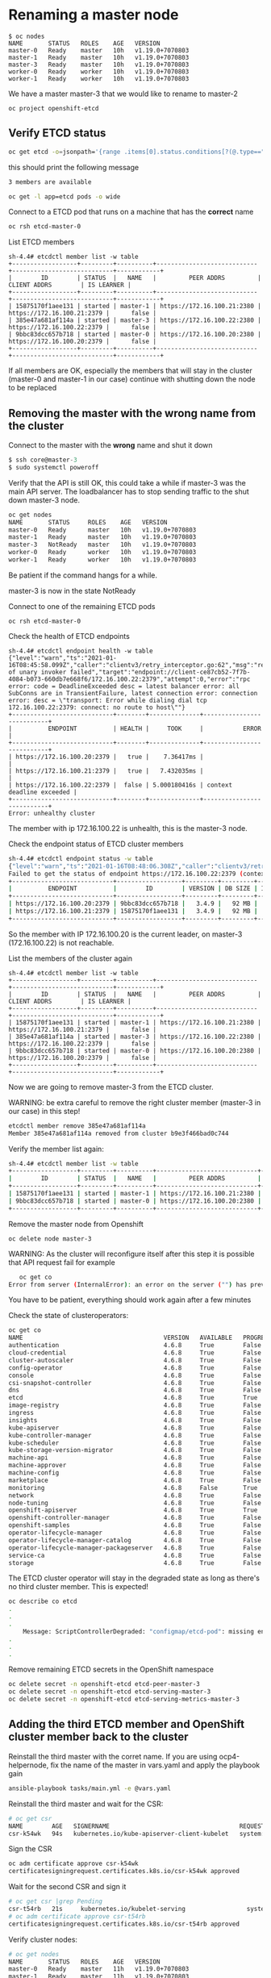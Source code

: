* Renaming a master node

  #+begin_src
$ oc nodes
NAME       STATUS   ROLES    AGE   VERSION
master-0   Ready    master   10h   v1.19.0+7070803
master-1   Ready    master   10h   v1.19.0+7070803
master-3   Ready    master   10h   v1.19.0+7070803
worker-0   Ready    worker   10h   v1.19.0+7070803
worker-1   Ready    worker   10h   v1.19.0+7070803
  #+end_src

  We have a master master-3 that we would like to rename to master-2

  #+begin_src
oc project openshift-etcd
  #+end_src

** Verify ETCD status

   #+begin_src sh
oc get etcd -o=jsonpath='{range .items[0].status.conditions[?(@.type=="EtcdMembersAvailable")]}{.message}{"\n"}'
   #+end_src

   this should print the following message

   #+begin_src sh
3 members are available
   #+end_src

   #+begin_src sh
oc get -l app=etcd pods -o wide
   #+end_src

   Connect to a ETCD pod that runs on a machine that has the *correct* name

   #+begin_src sh
oc rsh etcd-master-0
   #+end_src

   List ETCD members

   #+begin_src
sh-4.4# etcdctl member list -w table
+------------------+---------+----------+----------------------------+----------------------------+------------+
|        ID        | STATUS  |   NAME   |         PEER ADDRS         |        CLIENT ADDRS        | IS LEARNER |
+------------------+---------+----------+----------------------------+----------------------------+------------+
| 15875170f1aee131 | started | master-1 | https://172.16.100.21:2380 | https://172.16.100.21:2379 |      false |
| 385e47a681af114a | started | master-3 | https://172.16.100.22:2380 | https://172.16.100.22:2379 |      false |
| 9bbc83dcc657b718 | started | master-0 | https://172.16.100.20:2380 | https://172.16.100.20:2379 |      false |
+------------------+---------+----------+----------------------------+----------------------------+------------+
   #+end_src

   If all members are OK, especially the members that will stay in the
   cluster (master-0 and master-1 in our case) continue with shutting
   down the node to be replaced

** Removing the master with the wrong name from the cluster

   Connect to the master with the *wrong* name and shut it down

   #+begin_src h
$ ssh core@master-3
$ sudo systemctl poweroff
   #+end_src

   Verify that the API is still OK, this could take a while if master-3 was the main API server. The loadbalancer has to stop sending
   traffic to the shut down master-3 node.

   #+begin_src sh
oc get nodes
NAME       STATUS     ROLES    AGE   VERSION
master-0   Ready      master   10h   v1.19.0+7070803
master-1   Ready      master   10h   v1.19.0+7070803
master-3   NotReady   master   10h   v1.19.0+7070803
worker-0   Ready      worker   10h   v1.19.0+7070803
worker-1   Ready      worker   10h   v1.19.0+7070803
   #+end_src

   Be patient if the command hangs for a while.

   master-3 is now in the state NotReady

   Connect to one of the remaining ETCD pods

   #+begin_src
oc rsh etcd-master-0
   #+end_src

   Check the health of ETCD endpoints

   #+begin_src
sh-4.4# etcdctl endpoint health -w table
{"level":"warn","ts":"2021-01-16T08:45:58.099Z","caller":"clientv3/retry_interceptor.go:62","msg":"retrying of unary invoker failed","target":"endpoint://client-ce87cb52-7f7b-4084-b073-660db7e668f6/172.16.100.22:2379","attempt":0,"error":"rpc error: code = DeadlineExceeded desc = latest balancer error: all SubConns are in TransientFailure, latest connection error: connection error: desc = \"transport: Error while dialing dial tcp 172.16.100.22:2379: connect: no route to host\""}
+----------------------------+--------+--------------+---------------------------+
|          ENDPOINT          | HEALTH |     TOOK     |           ERROR           |
+----------------------------+--------+--------------+---------------------------+
| https://172.16.100.20:2379 |   true |    7.36417ms |                           |
| https://172.16.100.21:2379 |   true |   7.432035ms |                           |
| https://172.16.100.22:2379 |  false | 5.000180416s | context deadline exceeded |
+----------------------------+--------+--------------+---------------------------+
Error: unhealthy cluster
   #+end_src

   The member with ip 172.16.100.22 is unhealth, this is the master-3 node.

   Check the endpoint status of ETCD cluster members

   #+begin_src sh
sh-4.4# etcdctl endpoint status -w table
{"level":"warn","ts":"2021-01-16T08:48:06.308Z","caller":"clientv3/retry_interceptor.go:62","msg":"retrying of unary invoker failed","target":"passthrough:///https://172.16.100.22:2379","attempt":0,"error":"rpc error: code = DeadlineExceeded desc = latest balancer error: connection error: desc = \"transport: Error while dialing dial tcp 172.16.100.22:2379: connect: no route to host\""}
Failed to get the status of endpoint https://172.16.100.22:2379 (context deadline exceeded)
+----------------------------+------------------+---------+---------+-----------+------------+-----------+------------+--------------------+--------+
|          ENDPOINT          |        ID        | VERSION | DB SIZE | IS LEADER | IS LEARNER | RAFT TERM | RAFT INDEX | RAFT APPLIED INDEX | ERRORS |
+----------------------------+------------------+---------+---------+-----------+------------+-----------+------------+--------------------+--------+
| https://172.16.100.20:2379 | 9bbc83dcc657b718 |   3.4.9 |   92 MB |      true |      false |        12 |     258518 |             258518 |        |
| https://172.16.100.21:2379 | 15875170f1aee131 |   3.4.9 |   92 MB |     false |      false |        12 |     258518 |             258518 |        |
+----------------------------+------------------+---------+---------+-----------+------------+-----------+------------+--------------------+--------+
   #+end_src

   So the member with IP 172.16.100.20 is the current leader, on master-3 (172.16.100.22) is not reachable.

   List the members of the cluster again

      #+begin_src
sh-4.4# etcdctl member list -w table
+------------------+---------+----------+----------------------------+----------------------------+------------+
|        ID        | STATUS  |   NAME   |         PEER ADDRS         |        CLIENT ADDRS        | IS LEARNER |
+------------------+---------+----------+----------------------------+----------------------------+------------+
| 15875170f1aee131 | started | master-1 | https://172.16.100.21:2380 | https://172.16.100.21:2379 |      false |
| 385e47a681af114a | started | master-3 | https://172.16.100.22:2380 | https://172.16.100.22:2379 |      false |
| 9bbc83dcc657b718 | started | master-0 | https://172.16.100.20:2380 | https://172.16.100.20:2379 |      false |
+------------------+---------+----------+----------------------------+----------------------------+------------+
   #+end_src

   Now we are going to remove master-3 from the ETCD cluster.

   WARNING: be extra careful to remove the right cluster member (master-3 in our case) in this step!

   #+begin_src sh
etcdctl member remove 385e47a681af114a
Member 385e47a681af114a removed from cluster b9e3f466bad0c744
   #+end_src

   Verify the member list again:

   #+begin_src sh
sh-4.4# etcdctl member list -w table
+------------------+---------+----------+----------------------------+----------------------------+------------+
|        ID        | STATUS  |   NAME   |         PEER ADDRS         |        CLIENT ADDRS        | IS LEARNER |
+------------------+---------+----------+----------------------------+----------------------------+------------+
| 15875170f1aee131 | started | master-1 | https://172.16.100.21:2380 | https://172.16.100.21:2379 |      false |
| 9bbc83dcc657b718 | started | master-0 | https://172.16.100.20:2380 | https://172.16.100.20:2379 |      false |
+------------------+---------+----------+----------------------------+----------------------------+------------+
   #+end_src

   Remove the master node from Openshift

   #+begin_src
oc delete node master-3
   #+end_src

   WARNING: As the cluster will reconfigure itself after this step it is possible that API request fail
   for example
   #+begin_src sh
   oc get co
Error from server (InternalError): an error on the server ("") has prevented the request from succeeding (get clusteroperators.config.openshift.io)
   #+end_src

   You have to be patient, everything should work again after a few minutes

   Check the state of clusteroperators:

#+begin_src sh
oc get co
NAME                                       VERSION   AVAILABLE   PROGRESSING   DEGRADED   SINCE
authentication                             4.6.8     True        False         False      15m
cloud-credential                           4.6.8     True        False         False      10h
cluster-autoscaler                         4.6.8     True        False         False      10h
config-operator                            4.6.8     True        False         False      10h
console                                    4.6.8     True        False         False      9h
csi-snapshot-controller                    4.6.8     True        False         False      9h
dns                                        4.6.8     True        False         False      10h
etcd                                       4.6.8     True        True          False      10h
image-registry                             4.6.8     True        False         False      10h
ingress                                    4.6.8     True        False         False      10h
insights                                   4.6.8     True        False         False      10h
kube-apiserver                             4.6.8     True        False         False      10h
kube-controller-manager                    4.6.8     True        False         False      10h
kube-scheduler                             4.6.8     True        False         False      10h
kube-storage-version-migrator              4.6.8     True        False         False      9h
machine-api                                4.6.8     True        False         False      10h
machine-approver                           4.6.8     True        False         False      10h
machine-config                             4.6.8     True        False         False      2m34s
marketplace                                4.6.8     True        False         False      9h
monitoring                                 4.6.8     False       True          True       2m23s
network                                    4.6.8     True        False         False      10h
node-tuning                                4.6.8     True        False         False      10h
openshift-apiserver                        4.6.8     True        True          False      15m
openshift-controller-manager               4.6.8     True        False         False      10h
openshift-samples                          4.6.8     True        False         False      10h
operator-lifecycle-manager                 4.6.8     True        False         False      10h
operator-lifecycle-manager-catalog         4.6.8     True        False         False      10h
operator-lifecycle-manager-packageserver   4.6.8     True        False         False      9h
service-ca                                 4.6.8     True        False         False      10h
storage                                    4.6.8     True        False         False      10h
#+end_src

   The ETCD cluster operator will stay in the degraded state as long as there's no third cluster member. This is expected!

   #+begin_src sh
oc describe co etcd
.
.
.
    Message: ScriptControllerDegraded: "configmap/etcd-pod": missing env var values EnvVarControllerDegraded: at least three nodes are required to have a valid configuration
.
.
.
   #+end_src

   Remove remaining ETCD secrets in the OpenShift namespace

   #+begin_src sh
oc delete secret -n openshift-etcd etcd-peer-master-3
oc delete secret -n openshift-etcd etcd-serving-master-3
oc delete secret -n openshift-etcd etcd-serving-metrics-master-3
   #+end_src

** Adding the third ETCD member and OpenShift cluster member back to the cluster

   Reinstall the third master with the corret name. If you are using ocp4-helpernode, fix the name of the master in vars.yaml and apply the playbook gain

   #+begin_src sh
ansible-playbook tasks/main.yml -e @vars.yaml
   #+end_src

   Reinstall the third master and wait for the CSR:

   #+begin_src sh
# oc get csr
NAME        AGE   SIGNERNAME                                    REQUESTOR                                                                   CONDITION
csr-k54wk   94s   kubernetes.io/kube-apiserver-client-kubelet   system:serviceaccount:openshift-machine-config-operator:node-bootstrapper   Pending
   #+end_src

   Sign the CSR

   #+begin_src sh
oc adm certificate approve csr-k54wk
certificatesigningrequest.certificates.k8s.io/csr-k54wk approved
   #+end_src

   Wait for the second CSR and sign it

   #+begin_src sh
# oc get csr |grep Pending
csr-t54rb   21s     kubernetes.io/kubelet-serving                 system:node:master-2                                                        Pending
# oc adm certificate approve csr-t54rb
certificatesigningrequest.certificates.k8s.io/csr-t54rb approved
   #+end_src

   Verify cluster nodes:

   #+begin_src sh
# oc get nodes
NAME       STATUS   ROLES    AGE   VERSION
master-0   Ready    master   11h   v1.19.0+7070803
master-1   Ready    master   11h   v1.19.0+7070803
master-2   Ready    master   79s   v1.19.0+7070803
worker-0   Ready    worker   10h   v1.19.0+7070803
worker-1   Ready    worker   10h   v1.19.0+7070803
   #+end_src

   Verify the number of ETCD members

   #+begin_src sh
# oc get etcd -o=jsonpath='{range .items[0].status.conditions[?(@.type=="EtcdMembersAvailable")]}{.message}{"\n"}'
3 members are available
   #+end_src

   Verify ETCD status in one of the etcd pods, we could select the new cluster member master-2 for our tests:

#+begin_src sh
# oc get -l app=etcd pods -o wide
NAME            READY   STATUS    RESTARTS   AGE     IP              NODE       NOMINATED NODE   READINESS GATES
etcd-master-0   3/3     Running   0          2m8s    172.16.100.20   master-0   <none>           <none>
etcd-master-1   3/3     Running   0          101s    172.16.100.21   master-1   <none>           <none>
etcd-master-2   3/3     Running   0          2m35s   172.16.100.22   master-2   <none>           <none>
# oc rsh etcd-master-2
sh-4.4# etcdctl member list -w table
+------------------+---------+----------+----------------------------+----------------------------+------------+
|        ID        | STATUS  |   NAME   |         PEER ADDRS         |        CLIENT ADDRS        | IS LEARNER |
+------------------+---------+----------+----------------------------+----------------------------+------------+
| 15875170f1aee131 | started | master-1 | https://172.16.100.21:2380 | https://172.16.100.21:2379 |      false |
| 69730a0d0968d36e | started | master-2 | https://172.16.100.22:2380 | https://172.16.100.22:2379 |      false |
| 9bbc83dcc657b718 | started | master-0 | https://172.16.100.20:2380 | https://172.16.100.20:2379 |      false |
+------------------+---------+----------+----------------------------+----------------------------+------------+
sh-4.4# etcdctl endpoint status -w table
+----------------------------+------------------+---------+---------+-----------+------------+-----------+------------+--------------------+--------+
|          ENDPOINT          |        ID        | VERSION | DB SIZE | IS LEADER | IS LEARNER | RAFT TERM | RAFT INDEX | RAFT APPLIED INDEX | ERRORS |
+----------------------------+------------------+---------+---------+-----------+------------+-----------+------------+--------------------+--------+
| https://172.16.100.20:2379 | 9bbc83dcc657b718 |   3.4.9 |   92 MB |     false |      false |        61 |     269849 |             269849 |        |
| https://172.16.100.21:2379 | 15875170f1aee131 |   3.4.9 |   92 MB |     false |      false |        61 |     269849 |             269849 |        |
| https://172.16.100.22:2379 | 69730a0d0968d36e |   3.4.9 |   92 MB |      true |      false |        61 |     269849 |             269849 |        |
+----------------------------+------------------+---------+---------+-----------+------------+-----------+------------+--------------------+--------+
sh-4.4# etcdctl endpoint health -w table
+----------------------------+--------+-------------+-------+
|          ENDPOINT          | HEALTH |    TOOK     | ERROR |
+----------------------------+--------+-------------+-------+
| https://172.16.100.20:2379 |   true |  9.296099ms |       |
| https://172.16.100.22:2379 |   true |  9.966355ms |       |
| https://172.16.100.21:2379 |   true | 10.589346ms |       |
+----------------------------+--------+-------------+-------+
#+end_src

   Verify all cluster operators are ok. WAIT if there are cluster operators progressing!

   #+begin_src sh

   #+end_src
